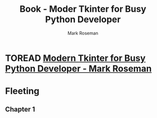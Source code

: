 :PROPERTIES:
:ID:       c6d4ea54-d02e-4e2b-b221-8b52476fa8fa
:END:
#+title: Book - Moder Tkinter for Busy Python Developer
#+category: BOOK
#+filetags: :python:coding:
#+author: Mark Roseman

* TOREAD [[/home/ponnshe/Home/Studying/FrontEnd/Books/Mark Roseman - Modern Tkinter for Busy Python Developers.pdf][Modern Tkinter for Busy Python Developer - Mark Roseman]]

* Fleeting
** Chapter 1
  
